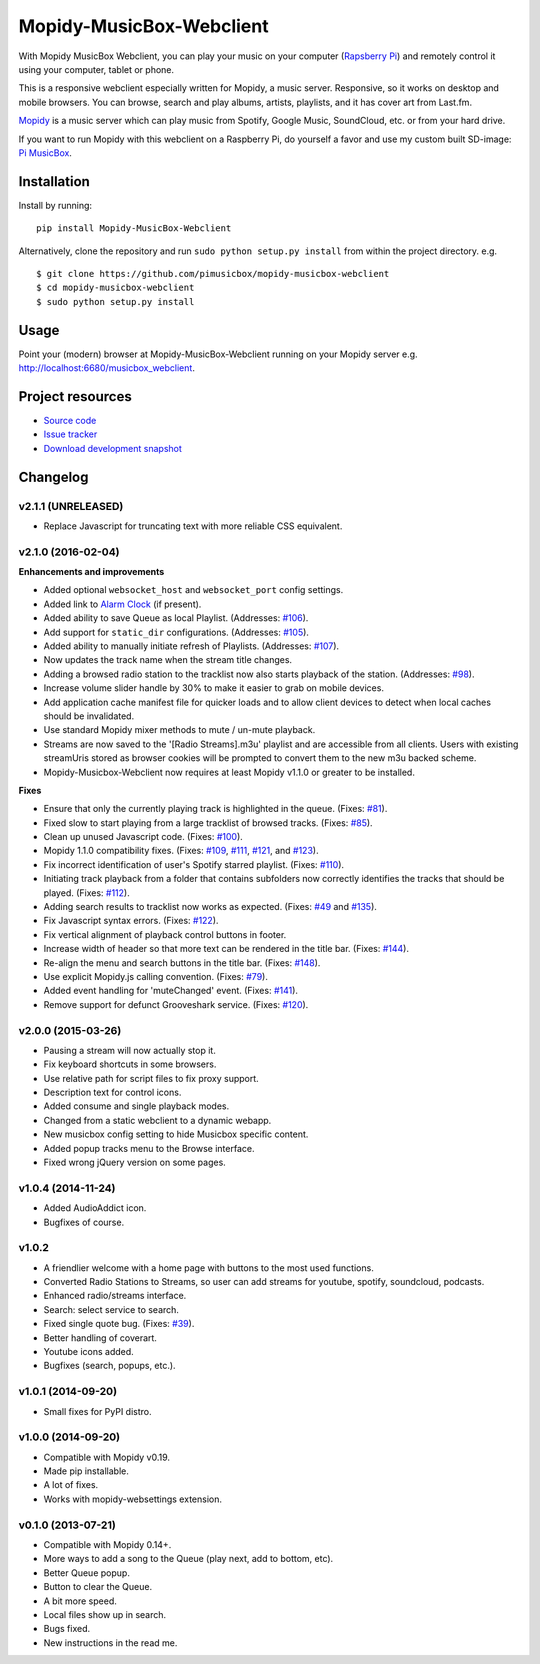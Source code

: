 *************************
Mopidy-MusicBox-Webclient
*************************

.. image:: https://img.shields.io/pypi/v/Mopidy-MusicBox-Webclient.svg?style=flat
    :target: https://pypi.python.org/pypi/Mopidy-MusicBox-Webclient/
    :alt: Latest PyPI version

.. image:: https://img.shields.io/pypi/dm/Mopidy-MusicBox-Webclient.svg?style=flat
    :target: https://pypi.python.org/pypi/Mopidy-MusicBox-Webclient/
    :alt: Number of PyPI downloads

With Mopidy MusicBox Webclient, you can play your music on your computer (`Rapsberry Pi <http://www.raspberrypi.org/>`_)
and remotely control it using your computer, tablet or phone.

This is a responsive webclient especially written for Mopidy, a music server. Responsive, so it works on desktop and
mobile browsers. You can browse, search and play albums, artists, playlists, and it has cover art from Last.fm.

`Mopidy <http://www.mopidy.com/>`_ is a music server which can play music from Spotify, Google Music, SoundCloud, etc.
or from your hard drive.

If you want to run Mopidy with this webclient on a Raspberry Pi, do yourself a favor and use my custom built SD-image:
`Pi MusicBox <http://www.pimusicbox.com/>`_.

.. image:: https://github.com/pimusicbox/mopidy-musicbox-webclient/raw/master/screenshots/playlists_desktop.png


Installation
============

Install by running::

    pip install Mopidy-MusicBox-Webclient


Alternatively, clone the repository and run ``sudo python setup.py install`` from within the project directory. e.g. ::

    $ git clone https://github.com/pimusicbox/mopidy-musicbox-webclient
    $ cd mopidy-musicbox-webclient
    $ sudo python setup.py install


Usage
=====

Point your (modern) browser at Mopidy-MusicBox-Webclient running on your Mopidy server e.g.
http://localhost:6680/musicbox_webclient.


Project resources
=================

- `Source code <https://github.com/pimusicbox/mopidy-musicbox-webclient>`_
- `Issue tracker <https://github.com/pimusicbox/mopidy-musicbox-webclient/issues>`_
- `Download development snapshot <https://github.com/pimusicbox/mopidy-musicbox-webclient/archive/develop.tar.gz#egg=Mopidy-MusicBox-Webclient-dev>`_


Changelog
=========

v2.1.1 (UNRELEASED)
-------------------

- Replace Javascript for truncating text with more reliable CSS equivalent.

v2.1.0 (2016-02-04)
-------------------

**Enhancements and improvements**

- Added optional ``websocket_host`` and ``websocket_port`` config settings.
- Added link to `Alarm Clock <https://pypi.python.org/pypi/Mopidy-AlarmClock/>`_ (if present).
- Added ability to save Queue as local Playlist. (Addresses: `#106 <https://github.com/pimusicbox/mopidy-musicbox-webclient/issues/106>`_).
- Add support for ``static_dir`` configurations.
  (Addresses: `#105 <https://github.com/pimusicbox/mopidy-musicbox-webclient/issues/105>`_).
- Added ability to manually initiate refresh of Playlists.
  (Addresses: `#107 <https://github.com/pimusicbox/mopidy-musicbox-webclient/issues/107>`_).
- Now updates the track name when the stream title changes.
- Adding a browsed radio station to the tracklist now also starts playback of the station.
  (Addresses: `#98 <https://github.com/pimusicbox/mopidy-musicbox-webclient/issues/98>`_).
- Increase volume slider handle by 30% to make it easier to grab on mobile devices.
- Add application cache manifest file for quicker loads and to allow client devices to detect when local caches should
  be invalidated.
- Use standard Mopidy mixer methods to mute / un-mute playback.
- Streams are now saved to the '[Radio Streams].m3u' playlist and are accessible from all clients. 
  Users with existing streamUris stored as browser cookies will be prompted to convert them to the new m3u backed scheme.
- Mopidy-Musicbox-Webclient now requires at least Mopidy v1.1.0 or greater to be installed.

**Fixes**

- Ensure that only the currently playing track is highlighted in the queue.
  (Fixes: `#81 <https://github.com/pimusicbox/mopidy-musicbox-webclient/issues/81>`_).
- Fixed slow to start playing from a large tracklist of browsed tracks.
  (Fixes: `#85 <https://github.com/pimusicbox/mopidy-musicbox-webclient/issues/85>`_).
- Clean up unused Javascript code. (Fixes: `#100 <https://github.com/pimusicbox/mopidy-musicbox-webclient/issues/100>`_).
- Mopidy 1.1.0 compatibility fixes. (Fixes: `#109 <https://github.com/pimusicbox/mopidy-musicbox-webclient/issues/109>`_,
  `#111 <https://github.com/pimusicbox/mopidy-musicbox-webclient/issues/111>`_,
  `#121 <https://github.com/pimusicbox/mopidy-musicbox-webclient/issues/121>`_, and
  `#123 <https://github.com/pimusicbox/mopidy-musicbox-webclient/issues/123>`_).
- Fix incorrect identification of user's Spotify starred playlist.
  (Fixes: `#110 <https://github.com/pimusicbox/mopidy-musicbox-webclient/issues/110>`_).
- Initiating track playback from a folder that contains subfolders now correctly identifies the tracks that should be
  played. (Fixes: `#112 <https://github.com/pimusicbox/mopidy-musicbox-webclient/issues/112>`_).
- Adding search results to tracklist now works as expected.
  (Fixes: `#49 <https://github.com/pimusicbox/mopidy-musicbox-webclient/issues/49>`_ and
  `#135 <https://github.com/pimusicbox/mopidy-musicbox-webclient/issues/135>`_).
- Fix Javascript syntax errors. (Fixes: `#122 <https://github.com/pimusicbox/mopidy-musicbox-webclient/issues/122>`_).
- Fix vertical alignment of playback control buttons in footer.
- Increase width of header so that more text can be rendered in the title bar.
  (Fixes: `#144 <https://github.com/pimusicbox/mopidy-musicbox-webclient/issues/144>`_).
- Re-align the menu and search buttons in the title bar.
  (Fixes: `#148 <https://github.com/pimusicbox/mopidy-musicbox-webclient/issues/148>`_).
- Use explicit Mopidy.js calling convention. (Fixes: `#79 <https://github.com/pimusicbox/mopidy-musicbox-webclient/issues/79>`_).
- Added event handling for 'muteChanged' event. (Fixes: `#141 <https://github.com/pimusicbox/mopidy-musicbox-webclient/issues/141>`_).
- Remove support for defunct Grooveshark service.
  (Fixes: `#120 <https://github.com/pimusicbox/mopidy-musicbox-webclient/issues/120>`_).

v2.0.0 (2015-03-26)
-------------------

- Pausing a stream will now actually stop it.
- Fix keyboard shortcuts in some browsers.
- Use relative path for script files to fix proxy support.
- Description text for control icons.
- Added consume and single playback modes.
- Changed from a static webclient to a dynamic webapp.
- New musicbox config setting to hide Musicbox specific content.
- Added popup tracks menu to the Browse interface.
- Fixed wrong jQuery version on some pages.

v1.0.4 (2014-11-24)
-------------------

- Added AudioAddict icon.
- Bugfixes of course.

v1.0.2 
------

- A friendlier welcome with a home page with buttons to the most used functions.
- Converted Radio Stations to Streams, so user can add streams for youtube, spotify, soundcloud, podcasts.
- Enhanced radio/streams interface.
- Search: select service to search.
- Fixed single quote bug. (Fixes: `#39 <https://github.com/pimusicbox/mopidy-musicbox-webclient/issues/39>`_).
- Better handling of coverart.
- Youtube icons added.
- Bugfixes (search, popups, etc.).

v1.0.1 (2014-09-20)
-------------------

- Small fixes for PyPI distro.

v1.0.0 (2014-09-20)
-------------------

- Compatible with Mopidy v0.19.
- Made pip installable.
- A lot of fixes.
- Works with mopidy-websettings extension.

v0.1.0 (2013-07-21)
-------------------

- Compatible with Mopidy 0.14+.
- More ways to add a song to the Queue (play next, add to bottom, etc).
- Better Queue popup.
- Button to clear the Queue.
- A bit more speed.
- Local files show up in search.
- Bugs fixed.
- New instructions in the read me.
